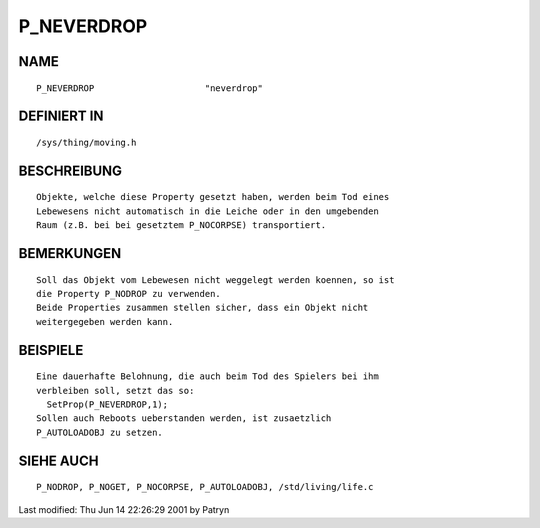 P_NEVERDROP
===========

NAME
----
::

	P_NEVERDROP			"neverdrop"

DEFINIERT IN
------------
::

	/sys/thing/moving.h

BESCHREIBUNG
------------
::

	Objekte, welche diese Property gesetzt haben, werden beim Tod eines
	Lebewesens nicht automatisch in die Leiche oder in den umgebenden
	Raum (z.B. bei bei gesetztem P_NOCORPSE) transportiert.

BEMERKUNGEN
-----------
::

	Soll das Objekt vom Lebewesen nicht weggelegt werden koennen, so ist
	die Property P_NODROP zu verwenden.
	Beide Properties zusammen stellen sicher, dass ein Objekt nicht
	weitergegeben werden kann.

BEISPIELE
---------
::

	Eine dauerhafte Belohnung, die auch beim Tod des Spielers bei ihm
	verbleiben soll, setzt das so:
	  SetProp(P_NEVERDROP,1);
	Sollen auch Reboots ueberstanden werden, ist zusaetzlich
	P_AUTOLOADOBJ zu setzen.

SIEHE AUCH
----------
::

	P_NODROP, P_NOGET, P_NOCORPSE, P_AUTOLOADOBJ, /std/living/life.c


Last modified: Thu Jun 14 22:26:29 2001 by Patryn

